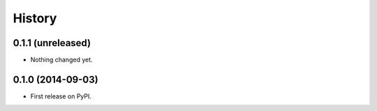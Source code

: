 .. :changelog:

History
-------

0.1.1 (unreleased)
++++++++++++++++++

- Nothing changed yet.


0.1.0 (2014-09-03)
++++++++++++++++++

* First release on PyPI.
